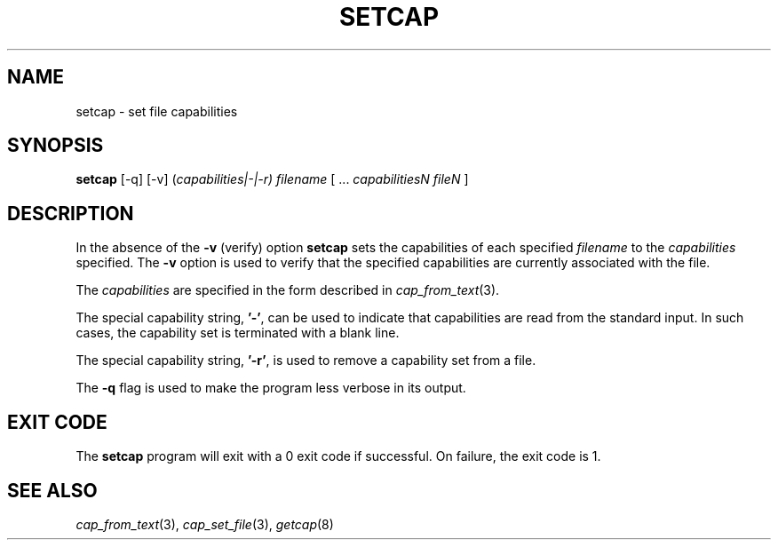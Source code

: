 .\"
.\" $Id: setcap.8,v 1.1.1.1 1999/04/17 22:16:31 morgan Exp $
.\"
.TH SETCAP 8 "24th October 2008"
.SH NAME
setcap \- set file capabilities
.SH SYNOPSIS
\fBsetcap\fP [-q] [-v] (\fIcapabilities|-|-r) filename\fP [ ... \fIcapabilitiesN\fP \fIfileN\fP ]
.SH DESCRIPTION
In the absence of the
.B -v
(verify) option
.B setcap
sets the capabilities of each specified
.I filename
to the
.I capabilities
specified.  The
.B -v
option is used to verify that the specified capabilities are currently
associated with the file.
.PP
The
.I capabilities
are specified in the form described in
.IR cap_from_text (3).
.PP
The special capability string,
.BR '-' ,
can be used to indicate that capabilities are read from the standard
input. In such cases, the capability set is terminated with a blank
line.
.PP
The special capability string,
.BR '-r' ,
is used to remove a capability set from a file.
.PP
The
.B -q
flag is used to make the program less verbose in its output.
.SH "EXIT CODE"
The
.B setcap
program will exit with a 0 exit code if successful. On failure, the
exit code is 1.
.SH "SEE ALSO"
.IR cap_from_text (3),
.IR cap_set_file (3),
.IR getcap (8)
